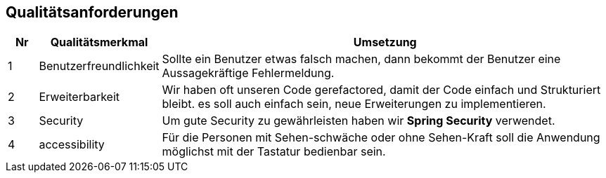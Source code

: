 == Qualitätsanforderungen

[cols="5%,20%,75%",frame="topbot",options="header"]
|=======
|Nr | Qualitätsmerkmal | Umsetzung
|1  | Benutzerfreundlichkeit |  Sollte ein Benutzer etwas falsch machen, dann bekommt der Benutzer eine Aussagekräftige Fehlermeldung.
|2  | Erweiterbarkeit | Wir haben oft unseren Code gerefactored, damit der Code einfach und Strukturiert bleibt. es soll auch einfach sein, neue Erweiterungen zu implementieren.
|3  | Security | Um gute Security zu gewährleisten haben wir **Spring Security** verwendet.
|4  | accessibility | Für die Personen mit Sehen-schwäche oder ohne Sehen-Kraft soll die Anwendung möglichst mit der Tastatur bedienbar sein.
|=======